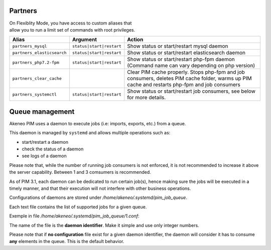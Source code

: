 Partners
========

| On Flexiblity Mode, you have access to custom aliases that
| allow you to run a limit set of commands with root privileges.

+----------------------------+--------------------------+--------------------------------------------------------------------------------------------------------------------------------------------------+
| Alias                      | Argument                 | Action                                                                                                                                           |
+============================+==========================+==================================================================================================================================================+
| ``partners_mysql``         | ``status|start|restart`` | Show status or start/restart mysql daemon                                                                                                        |
+----------------------------+--------------------------+--------------------------------------------------------------------------------------------------------------------------------------------------+
| ``partners_elasticsearch`` | ``status|start|restart`` | Show status or start/restart elasticsearch daemon                                                                                                |
+----------------------------+--------------------------+--------------------------------------------------------------------------------------------------------------------------------------------------+
| ``partners_php7.2-fpm``    | ``status|start|restart`` | Show status or start/restart php-fpm daemon (Command name can vary depending on php version)                                                     |
+----------------------------+--------------------------+--------------------------------------------------------------------------------------------------------------------------------------------------+
| ``partners_clear_cache``   |                          | Clear PIM cache properly. Stops php-fpm and job consumers, deletes PIM cache folder, warms up PIM cache and restarts php-fpm and job consumers   |
+----------------------------+--------------------------+--------------------------------------------------------------------------------------------------------------------------------------------------+
| ``partners_systemctl``     | ``status|start|restart`` | Show status or start/restart job consumers, see below for more details.                                                                          |
+----------------------------+--------------------------+--------------------------------------------------------------------------------------------------------------------------------------------------+

Queue management
================

Akeneo PIM uses a daemon to execute jobs (i.e: imports, exports, etc.) from a queue.

This daemon is managed by ``systemd`` and allows multiple operations such as:

- start/restart a daemon
- check the status of a daemon
- see logs of a daemon

Please note that, while the number of running job consumers is not enforced, it is not recommended
to increase it above the server capability. Between 1 and 3 comsumers is recommended.

As of PIM 3.1, each daemon can be dedicated to run certain job(s), hence making sure the jobs will
be executed in a timely manner, and that their execution will not interfere with other business
operations.

Configurations of daemons are stored under `/home/akeneo/.systemd/pim_job_queue`.

Each text file contains the list of supported jobs for a given queue.

Exemple in file `/home/akeneo/.systemd/pim_job_queue/1.conf`:

.. code-block:: bash
   :linenos:

   csv_product_export
   csv_category_export
   csv_family_export

The name of the file is the **daemon identifier**. Make it simple and use only integer numbers.

.. code-block:: bash
   :linenos:

   # Launch the daemon for this configuration /home/akeneo/.systemd/pim_job_queue/1.conf
   partners_systemctl pim_job_queue@1 start

   # Check the status of the daemon #2
   partners_systemctl pim_job_queue@2 status

    # Check the status of all daemons
   partners_systemctl pim_job_queue@* status

   # See real time logs for daemon #3
   journalctl --unit=pim_job_queue@3 -f


Please note that if **no configuration** file exist for a given daemon identifier,
the daemon will consider it has to consume **any** elements in the queue. This is the default
behavior.
